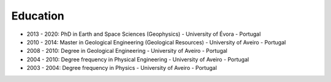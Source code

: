 
Education
=========

.. role:: raw-html(raw)
   :format: html

* 2013 - 2020: PhD in Earth and Space Sciences (Geophysics) - University of Évora - Portugal

* 2010 - 2014: Master in Geological Engineering (Geological Resources) - University of Aveiro - Portugal

* 2008 - 2010: Degree in Geological Engineering - University of Aveiro - Portugal

* 2004 - 2010: Degree frequency in Physical Engineering - University of Aveiro - Portugal

* 2003 - 2004: Degree frequency in Physics - University of Aveiro - Portugal

